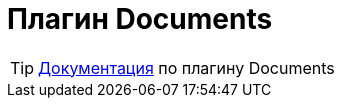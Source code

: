 = Плагин Documents
:toc:

TIP: https://docs.bitel.ru/pages/viewpage.action?pageId=43386544[Документация] по плагину Documents